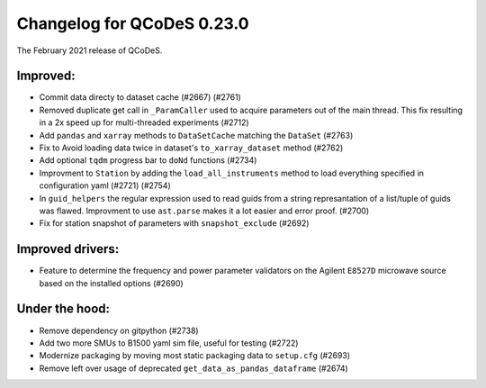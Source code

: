 Changelog for QCoDeS 0.23.0
===========================

The February 2021 release of QCoDeS.

---------
Improved:
---------

- Commit data directy to dataset cache (#2667) (#2761)
- Removed duplicate get call in ``_ParamCaller`` used to acquire 
  parameters out of the main thread. This fix resulting in a 2x speed up for multi-threaded experiments (#2712)
- Add ``pandas`` and ``xarray`` methods to ``DataSetCache``  matching the ``DataSet`` (#2763)
- Fix to Avoid loading data twice in dataset's ``to_xarray_dataset`` method (#2762)
- Add optional ``tqdm`` progress bar to ``doNd`` functions (#2734)
- Improvment to ``Station`` by adding the ``load_all_instruments`` method to load everything specified
  in configuration yaml (#2721) (#2754)
- In ``guid_helpers`` the regular expression used to read guids from a string represantation of a
  list/tuple of guids was flawed. Improvment to use ``ast.parse`` makes it a lot easier and error proof. (#2700)
- Fix for station snapshot of parameters with ``snapshot_exclude`` (#2692)


-----------------
Improved drivers:
-----------------

- Feature to determine the frequency and power parameter validators on the Agilent ``E8527D`` microwave
  source based on the installed options (#2690)


---------------
Under the hood:
---------------

- Remove dependency on gitpython (#2738)
- Add two more SMUs to B1500 yaml sim file, useful for testing (#2722)
- Modernize packaging by moving most static packaging data to ``setup.cfg`` (#2693)
- Remove left over usage of deprecated ``get_data_as_pandas_dataframe`` (#2674)


